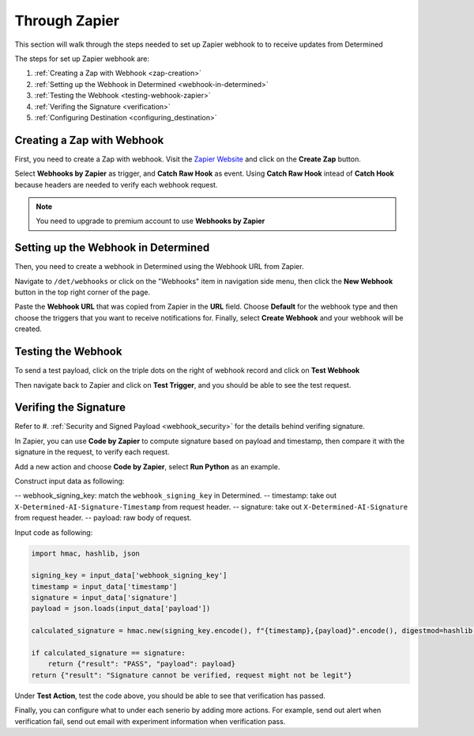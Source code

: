 ################
 Through Zapier
################

This section will walk through the steps needed to set up Zapier webhook to to receive updates from
Determined

The steps for set up Zapier webhook are:

#. :ref:`Creating a Zap with Webhook <zap-creation>`
#. :ref:`Setting up the Webhook in Determined <webhook-in-determined>`
#. :ref:`Testing the Webhook <testing-webhook-zapier>`
#. :ref:`Verifing the Signature <verification>`
#. :ref:`Configuring Destination <configuring_destination>`

.. _zap-creation:

*****************************
 Creating a Zap with Webhook
*****************************

First, you need to create a Zap with webhook. Visit the `Zapier Website
<https://zapier.com/app/zaps>`_ and click on the **Create Zap** button.

Select **Webhooks by Zapier** as trigger, and **Catch Raw Hook** as event. Using **Catch Raw Hook**
intead of **Catch Hook** because headers are needed to verify each webhook request.

.. note::

   You need to upgrade to premium account to use **Webhooks by Zapier**

.. image:: /assets/images/zapier_webhook.png
   :width: 100%

.. _webhook-in-determined:

**************************************
 Setting up the Webhook in Determined
**************************************

Then, you need to create a webhook in Determined using the Webhook URL from Zapier.

.. image:: /assets/images/zapier_webhook_url.png
   :width: 100%

Navigate to ``/det/webhooks`` or click on the "Webhooks" item in navigation side menu, then click
the **New Webhook** button in the top right corner of the page.

.. image:: /assets/images/zapier_new_webhook.png
   :width: 100%

Paste the **Webhook URL** that was copied from Zapier in the **URL** field. Choose **Default** for
the webhook type and then choose the triggers that you want to receive notifications for. Finally,
select **Create Webhook** and your webhook will be created.

.. _testing-webhook-zapier:

*********************
 Testing the Webhook
*********************

To send a test payload, click on the triple dots on the right of webhook record and click on **Test
Webhook**

.. image:: /assets/images/zapier_test.png
   :width: 100%

Then navigate back to Zapier and click on **Test Trigger**, and you should be able to see the test
request.

.. image:: /assets/images/zapier_request_found.png
   :width: 100%

.. _verification:

************************
 Verifing the Signature
************************

Refer to #. :ref:`Security and Signed Payload <webhook_security>` for the details behind verifing
signature.

In Zapier, you can use **Code by Zapier** to compute signature based on payload and timestamp, then
compare it with the signature in the request, to verify each request.

Add a new action and choose **Code by Zapier**, select **Run Python** as an example.

.. image:: /assets/images/zapier_python.png
   :width: 100%

Construct input data as following:

-- webhook_signing_key: match the ``webhook_signing_key`` in Determined. -- timestamp: take out
``X-Determined-AI-Signature-Timestamp`` from request header. -- signature: take out
``X-Determined-AI-Signature`` from request header. -- payload: raw body of request.

.. image:: /assets/images/zapier_code_input.png
   :width: 100%

Input code as following:

.. code::

   import hmac, hashlib, json

   signing_key = input_data['webhook_signing_key']
   timestamp = input_data['timestamp']
   signature = input_data['signature']
   payload = json.loads(input_data['payload'])

   calculated_signature = hmac.new(signing_key.encode(), f"{timestamp},{payload}".encode(), digestmod=hashlib.sha256).hexdigest()

   if calculated_signature == signature:
       return {"result": "PASS", "payload": payload}
   return {"result": "Signature cannot be verified, request might not be legit"}

Under **Test Action**, test the code above, you should be able to see that verification has passed.

.. image:: /assets/images/zapier_code_result.png
   :width: 100%

.. _configuring_destination:

Finally, you can configure what to under each senerio by adding more actions. For example, send out
alert when verification fail, send out email with experiment information when verification pass.
